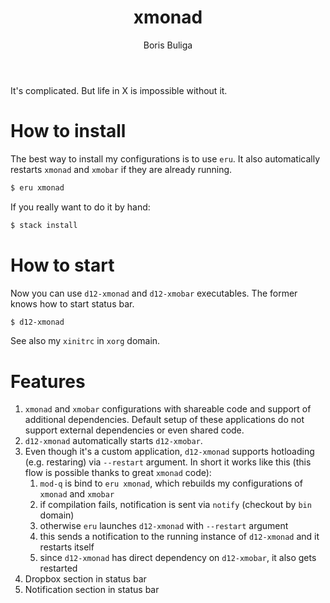 #+TITLE:        xmonad
#+AUTHOR:       Boris Buliga
#+EMAIL:        boris@d12frosted.io
#+STARTUP:      showeverything
#+OPTIONS:      toc:nil

It's complicated. But life in X is impossible without it.

* How to install

The best way to install my configurations is to use =eru=. It also automatically
restarts =xmonad= and =xmobar= if they are already running.

#+begin_src bash
$ eru xmonad
#+end_src

If you really want to do it by hand:

#+begin_src bash
$ stack install
#+end_src

* How to start

Now you can use =d12-xmonad= and =d12-xmobar= executables. The former knows how
to start status bar.

#+begin_src bash
$ d12-xmonad
#+end_src

See also my =xinitrc= in =xorg= domain.

* Features

1. =xmonad= and =xmobar= configurations with shareable code and support of
   additional dependencies. Default setup of these applications do not support
   external dependencies or even shared code.
2. =d12-xmonad= automatically starts =d12-xmobar=.
3. Even though it's a custom application, =d12-xmonad= supports hotloading (e.g.
   restaring) via =--restart= argument. In short it works like this (this flow
   is possible thanks to great =xmonad= code):
   1. =mod-q= is bind to =eru xmonad=, which rebuilds my configurations of
      =xmonad= and =xmobar=
   2. if compilation fails, notification is sent via =notify= (checkout by =bin=
      domain)
   3. otherwise =eru= launches =d12-xmonad= with =--restart= argument
   4. this sends a notification to the running instance of =d12-xmonad= and it
      restarts itself
   5. since =d12-xmonad= has direct dependency on =d12-xmobar=, it also gets
      restarted
4. Dropbox section in status bar
5. Notification section in status bar
